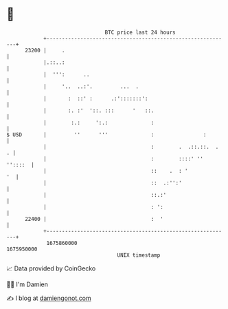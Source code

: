 * 👋

#+begin_example
                                   BTC price last 24 hours                    
               +------------------------------------------------------------+ 
         23200 |     .                                                      | 
               |.::..:                                                      | 
               |  ''':      ..                                              | 
               |     '..  ..:'.         ...  .                              | 
               |       :  ::' :      .:':::::::':                           | 
               |       :. :'  '::. :::      '   ::.                         | 
               |        :.:     ':.:              :                         | 
   $ USD       |         ''      '''              :                :        | 
               |                                  :        .  .::.::.  .  . | 
               |                                  :        ::::' '' ''::::  | 
               |                                  ::    .  : '           '  | 
               |                                  ::  .:'':'                | 
               |                                  ::.:'                     | 
               |                                  : ':                      | 
         22400 |                                  :  '                      | 
               +------------------------------------------------------------+ 
                1675860000                                        1675950000  
                                       UNIX timestamp                         
#+end_example
📈 Data provided by CoinGecko

🧑‍💻 I'm Damien

✍️ I blog at [[https://www.damiengonot.com][damiengonot.com]]
